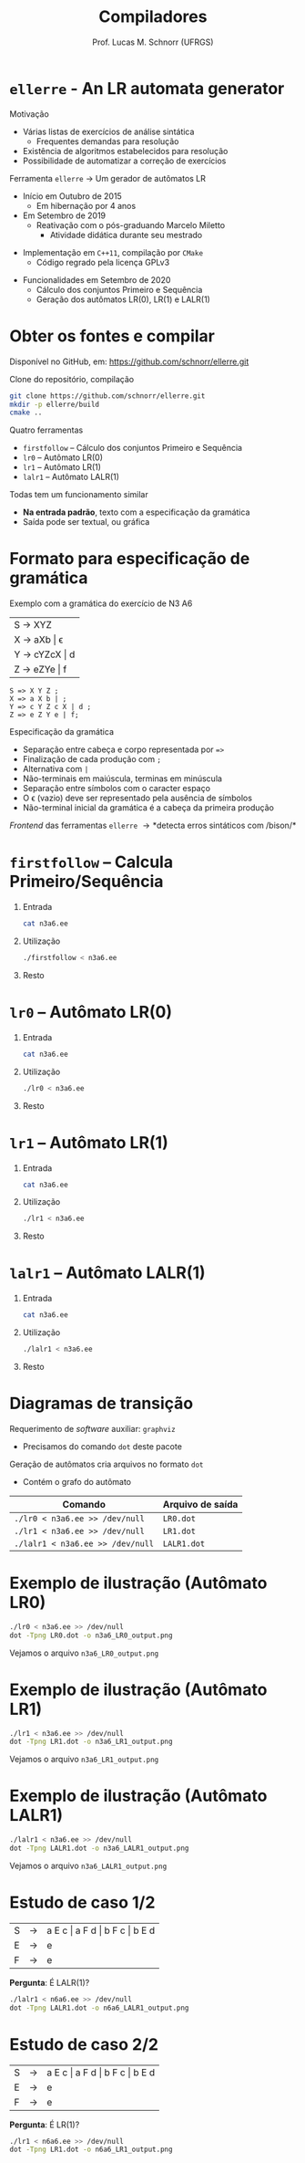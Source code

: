 # -*- coding: utf-8 -*-
# -*- mode: org -*-
#+startup: beamer overview indent
#+LANGUAGE: pt-br
#+TAGS: noexport(n)
#+EXPORT_EXCLUDE_TAGS: noexport
#+EXPORT_SELECT_TAGS: export

#+Title: Compiladores
#+Author: Prof. Lucas M. Schnorr (UFRGS)
#+Date: \copyleft

#+LaTeX_CLASS: beamer
#+LaTeX_CLASS_OPTIONS: [xcolor=dvipsnames, aspectratio=169, presentation]
#+OPTIONS: title:nil H:1 num:t toc:nil \n:nil @:t ::t |:t ^:t -:t f:t *:t <:t
#+LATEX_HEADER: \input{../org-babel.tex}

#+latex: \newcommand{\mytitle}{\texttt{ellerre} - An LR automata generator}
#+latex: \mytitleslide

* ~ellerre~ - An LR automata generator

Motivação
- Várias listas de exercícios de análise sintática
  - Frequentes demandas para resolução
- Existência de algoritmos estabelecidos para resolução
- Possibilidade de automatizar a correção de exercícios

#+latex: \vfill\pause

Ferramenta ~ellerre~ \rightarrow Um gerador de autômatos LR
- Início em Outubro de 2015
  - Em hibernação por 4 anos
- Em Setembro de 2019
  - Reativação com o pós-graduando Marcelo Miletto
    - Atividade didática durante seu mestrado
#+latex: \pause
- Implementação em ~C++11~, compilação por ~CMake~
  - Código regrado pela licença GPLv3
#+latex: \pause
- Funcionalidades em Setembro de 2020
  - Cálculo dos conjuntos Primeiro e Sequência
  - Geração dos autômatos LR(0), LR(1) e LALR(1)

* Obter os fontes e compilar

Disponível no GitHub, em:
https://github.com/schnorr/ellerre.git

Clone do repositório, compilação

#+BEGIN_SRC bash
git clone https://github.com/schnorr/ellerre.git
mkdir -p ellerre/build
cmake ..
#+END_SRC

#+latex: \pause

Quatro ferramentas
- ~firstfollow~ -- Cálculo dos conjuntos Primeiro e Sequência
- ~lr0~ -- Autômato LR(0)
- ~lr1~ -- Autômato LR(1)
- ~lalr1~ -- Autômato LALR(1)

#+latex: \pause

Todas tem um funcionamento similar
- *Na entrada padrão*, texto com a especificação da gramática
- Saída pode ser textual, ou gráfica

* Formato para especificação de gramática

Exemplo com a gramática do exercício de N3 A6

|---------------|
| S \rightarrow XYZ       |
| X \rightarrow aXb \vert \epsilon   |
| Y \rightarrow cYZcX \vert d |
| Z \rightarrow eZYe \vert f  |
|---------------|

#+latex: \pause

#+latex: {\small
#+BEGIN_EXAMPLE
S => X Y Z ;
X => a X b | ;
Y => c Y Z c X | d ;
Z => e Z Y e | f;
#+END_EXAMPLE
#+latex: }

#+latex: \vfill{\scriptsize

Especificação da gramática
- Separação entre cabeça e corpo representada por ~=>~
- Finalização de cada produção com ~;~
- Alternativa com ~|~
- Não-terminais em maiúscula, terminas em minúscula
- Separação entre símbolos com o caracter espaço
- O \epsilon (vazio) deve ser representado pela ausência de símbolos
- Não-terminal inicial da gramática é a cabeça da primeira produção
#+latex: \pause
/Frontend/ das ferramentas ~ellerre~ \rightarrow *detecta erros sintáticos com /bison/*

#+latex: }

* ~firstfollow~ -- Calcula Primeiro/Sequência
** Entrada
:PROPERTIES:
:BEAMER_col: 0.2
:BEAMER_opt: [t]
:END:

#+latex: {\scriptsize

#+BEGIN_SRC bash :results output :dir ~/ellerre/build/
cat n3a6.ee
#+END_SRC

#+RESULTS:
: S => X Y Z ;
: X => a X b | ;
: Y => c Y Z c X | d ;
: Z => e Z Y e | f;

#+latex: }

** Utilização
:PROPERTIES:
:BEAMER_col: 0.3
:BEAMER_opt: [t]
:END:

#+latex: {\tiny

#+BEGIN_SRC bash :results output :dir ~/ellerre/build/
./firstfollow < n3a6.ee
#+END_SRC

#+RESULTS:
#+begin_example
Grammar with 7 rules and 10 symbols (4 non-terminals):
S ⇒ X Y Z 
X ⇒ a X b 
X ⇒ ε 
Y ⇒ c Y Z c X 
Y ⇒ d 
Z ⇒ e Z Y e 
Z ⇒ f 

First sets:
S -- a c d 
X -- ε a 
Z -- e f 
Y -- c d 

Follow sets:
S -- $ 
X -- b c d e f 
Z -- $ c d 
Y -- e f 
#+end_example

#+latex: }

** Resto
:PROPERTIES:
:BEAMER_col: 0.3
:BEAMER_opt: [t]
:END:
* ~lr0~ -- Autômato LR(0)
** Entrada
:PROPERTIES:
:BEAMER_col: 0.2
:BEAMER_opt: [t]
:END:

#+latex: {\scriptsize

#+BEGIN_SRC bash :results output :dir ~/ellerre/build/
cat n3a6.ee
#+END_SRC

#+RESULTS:
: S => X Y Z ;
: X => a X b | ;
: Y => c Y Z c X | d ;
: Z => e Z Y e | f;

#+latex: }

** Utilização
:PROPERTIES:
:BEAMER_col: 0.3
:BEAMER_opt: [t]
:END:

#+latex: {\tiny

#+BEGIN_SRC bash :results output :dir ~/ellerre/build/
./lr0 < n3a6.ee
#+END_SRC

#+RESULTS:
#+begin_example
Grammar with 8 rules and 10 symbols (4 non-terminals):
S' ⇒ S 
S ⇒ X Y Z 
X ⇒ a X b 
X ⇒ ε 
Y ⇒ c Y Z c X 
Y ⇒ d 
Z ⇒ e Z Y e 
Z ⇒ f 

LR0 item set:
S' ⇒ • S 
S' ⇒ S • 
S ⇒ • X Y Z 
S ⇒ X • Y Z 
S ⇒ X Y • Z 
S ⇒ X Y Z • 
X ⇒ • a X b 
X ⇒ a • X b 
X ⇒ a X • b 
X ⇒ a X b • 
X ⇒ • 
Y ⇒ • c Y Z c X 
Y ⇒ c • Y Z c X 
Y ⇒ c Y • Z c X 
Y ⇒ c Y Z • c X 
Y ⇒ c Y Z c • X 
Y ⇒ c Y Z c X • 
Y ⇒ • d 
Y ⇒ d • 
Z ⇒ • e Z Y e 
Z ⇒ e • Z Y e 
Z ⇒ e Z • Y e 
Z ⇒ e Z Y • e 
Z ⇒ e Z Y e • 
Z ⇒ • f 
Z ⇒ f • 

LR0 automata:
State 0:
S' ⇒ • S 
---------------
S ⇒ • X Y Z 
X ⇒ • a X b 
X ⇒ • 
Transitions: 
S ---> 1
X ---> 2
a ---> 3

State 1:
S' ⇒ S • 
---------------
S ⇒ • X Y Z 
X ⇒ • a X b 
X ⇒ • 
Transitions: 
X ---> 2
a ---> 3

State 2:
S ⇒ X • Y Z 
---------------
Y ⇒ • c Y Z c X 
Y ⇒ • d 
Transitions: 
Y ---> 4
c ---> 5
d ---> 6

State 3:
X ⇒ a • X b 
---------------
X ⇒ • a X b 
X ⇒ • 
Transitions: 
X ---> 7
a ---> 3

State 4:
S ⇒ X Y • Z 
---------------
Z ⇒ • e Z Y e 
Z ⇒ • f 
Transitions: 
Z ---> 8
e ---> 9
f ---> 10

State 5:
Y ⇒ c • Y Z c X 
---------------
Y ⇒ • c Y Z c X 
Y ⇒ • d 
Transitions: 
Y ---> 11
c ---> 5
d ---> 6

State 6:
Y ⇒ d • 
---------------

State 7:
X ⇒ a X • b 
---------------
Transitions: 
b ---> 12

State 8:
S ⇒ X Y Z • 
---------------
Z ⇒ • e Z Y e 
Z ⇒ • f 
Transitions: 
e ---> 9
f ---> 10

State 9:
Z ⇒ e • Z Y e 
---------------
Z ⇒ • e Z Y e 
Z ⇒ • f 
Transitions: 
Z ---> 13
e ---> 9
f ---> 10

State 10:
Z ⇒ f • 
---------------

State 11:
Y ⇒ c Y • Z c X 
---------------
Z ⇒ • e Z Y e 
Z ⇒ • f 
Transitions: 
Z ---> 14
e ---> 9
f ---> 10

State 12:
X ⇒ a X b • 
---------------

State 13:
Z ⇒ e Z • Y e 
---------------
Y ⇒ • c Y Z c X 
Y ⇒ • d 
Transitions: 
Y ---> 15
c ---> 5
d ---> 6

State 14:
Y ⇒ c Y Z • c X 
---------------
Transitions: 
c ---> 16

State 15:
Z ⇒ e Z Y • e 
---------------
Transitions: 
e ---> 17

State 16:
Y ⇒ c Y Z c • X 
---------------
X ⇒ • a X b 
X ⇒ • 
Transitions: 
X ---> 18
a ---> 3

State 17:
Z ⇒ e Z Y e • 
---------------

State 18:
Y ⇒ c Y Z c X • 
---------------
X ⇒ • a X b 
X ⇒ • 
Transitions: 
a ---> 3

#+end_example

#+latex: }

** Resto
:PROPERTIES:
:BEAMER_col: 0.3
:BEAMER_opt: [t]
:END:

* ~lr1~ -- Autômato LR(1)
** Entrada
:PROPERTIES:
:BEAMER_col: 0.2
:BEAMER_opt: [t]
:END:

#+latex: {\scriptsize

#+BEGIN_SRC bash :results output :dir ~/ellerre/build/
cat n3a6.ee
#+END_SRC

#+RESULTS:
: S => X Y Z ;
: X => a X b | ;
: Y => c Y Z c X | d ;
: Z => e Z Y e | f;

#+latex: }

** Utilização
:PROPERTIES:
:BEAMER_col: 0.3
:BEAMER_opt: [t]
:END:

#+latex: {\tiny

#+BEGIN_SRC bash :results output :dir ~/ellerre/build/
./lr1 < n3a6.ee
#+END_SRC

#+RESULTS:
#+begin_example
Grammar with 8 rules and 10 symbols (4 non-terminals):
S' ⇒ S 
S ⇒ X Y Z 
X ⇒ a X b 
X ⇒ ε 
Y ⇒ c Y Z c X 
Y ⇒ d 
Z ⇒ e Z Y e 
Z ⇒ f 

First set: 
S -- a c d 
X -- ε a 
Z -- e f 
Y -- c d 
S' -- a c d 

Follow set: 
S -- $ 
X -- b c d e f 
Z -- $ c d 
Y -- e f 
S' -- $ 

LR1 item set:
S' ⇒ • S , $
S' ⇒ S • , $
S ⇒ • X Y Z , $
S ⇒ X • Y Z , $
S ⇒ X Y • Z , $
S ⇒ X Y Z • , $
X ⇒ • a X b , b
X ⇒ • a X b , c
X ⇒ • a X b , d
X ⇒ • a X b , e
X ⇒ • a X b , f
X ⇒ a • X b , b
X ⇒ a • X b , c
X ⇒ a • X b , d
X ⇒ a • X b , e
X ⇒ a • X b , f
X ⇒ a X • b , b
X ⇒ a X • b , c
X ⇒ a X • b , d
X ⇒ a X • b , e
X ⇒ a X • b , f
X ⇒ a X b • , b
X ⇒ a X b • , c
X ⇒ a X b • , d
X ⇒ a X b • , e
X ⇒ a X b • , f
X ⇒ • , b
X ⇒ • , c
X ⇒ • , d
X ⇒ • , e
X ⇒ • , f
Y ⇒ • c Y Z c X , e
Y ⇒ • c Y Z c X , f
Y ⇒ c • Y Z c X , e
Y ⇒ c • Y Z c X , f
Y ⇒ c Y • Z c X , e
Y ⇒ c Y • Z c X , f
Y ⇒ c Y Z • c X , e
Y ⇒ c Y Z • c X , f
Y ⇒ c Y Z c • X , e
Y ⇒ c Y Z c • X , f
Y ⇒ c Y Z c X • , e
Y ⇒ c Y Z c X • , f
Y ⇒ • d , e
Y ⇒ • d , f
Y ⇒ d • , e
Y ⇒ d • , f
Z ⇒ • e Z Y e , $
Z ⇒ • e Z Y e , c
Z ⇒ • e Z Y e , d
Z ⇒ e • Z Y e , $
Z ⇒ e • Z Y e , c
Z ⇒ e • Z Y e , d
Z ⇒ e Z • Y e , $
Z ⇒ e Z • Y e , c
Z ⇒ e Z • Y e , d
Z ⇒ e Z Y • e , $
Z ⇒ e Z Y • e , c
Z ⇒ e Z Y • e , d
Z ⇒ e Z Y e • , $
Z ⇒ e Z Y e • , c
Z ⇒ e Z Y e • , d
Z ⇒ • f , $
Z ⇒ • f , c
Z ⇒ • f , d
Z ⇒ f • , $
Z ⇒ f • , c
Z ⇒ f • , d

LR1 automata:
State 0:
S' ⇒ • S , $
---------------
S ⇒ • X Y Z , $
X ⇒ • a X b , c
X ⇒ • a X b , d
X ⇒ • , c
X ⇒ • , d
Transitions: 
S ---> 1
X ---> 2
a ---> 3

State 1:
S' ⇒ S • , $
---------------

State 2:
S ⇒ X • Y Z , $
---------------
Y ⇒ • c Y Z c X , e
Y ⇒ • c Y Z c X , f
Y ⇒ • d , e
Y ⇒ • d , f
Transitions: 
Y ---> 4
c ---> 5
d ---> 6

State 3:
X ⇒ a • X b , c
X ⇒ a • X b , d
---------------
X ⇒ • a X b , b
X ⇒ • , b
Transitions: 
X ---> 7
a ---> 8

State 4:
S ⇒ X Y • Z , $
---------------
Z ⇒ • e Z Y e , $
Z ⇒ • f , $
Transitions: 
Z ---> 9
e ---> 10
f ---> 11

State 5:
Y ⇒ c • Y Z c X , e
Y ⇒ c • Y Z c X , f
---------------
Y ⇒ • c Y Z c X , e
Y ⇒ • c Y Z c X , f
Y ⇒ • d , e
Y ⇒ • d , f
Transitions: 
Y ---> 12
c ---> 5
d ---> 6

State 6:
Y ⇒ d • , e
Y ⇒ d • , f
---------------

State 7:
X ⇒ a X • b , c
X ⇒ a X • b , d
---------------
Transitions: 
b ---> 13

State 8:
X ⇒ a • X b , b
---------------
X ⇒ • a X b , b
X ⇒ • , b
Transitions: 
X ---> 14
a ---> 8

State 9:
S ⇒ X Y Z • , $
---------------

State 10:
Z ⇒ e • Z Y e , $
---------------
Z ⇒ • e Z Y e , c
Z ⇒ • e Z Y e , d
Z ⇒ • f , c
Z ⇒ • f , d
Transitions: 
Z ---> 15
e ---> 16
f ---> 17

State 11:
Z ⇒ f • , $
---------------

State 12:
Y ⇒ c Y • Z c X , e
Y ⇒ c Y • Z c X , f
---------------
Z ⇒ • e Z Y e , c
Z ⇒ • f , c
Transitions: 
Z ---> 18
e ---> 19
f ---> 20

State 13:
X ⇒ a X b • , c
X ⇒ a X b • , d
---------------

State 14:
X ⇒ a X • b , b
---------------
Transitions: 
b ---> 21

State 15:
Z ⇒ e Z • Y e , $
---------------
Y ⇒ • c Y Z c X , e
Y ⇒ • d , e
Transitions: 
Y ---> 22
c ---> 23
d ---> 24

State 16:
Z ⇒ e • Z Y e , c
Z ⇒ e • Z Y e , d
---------------
Z ⇒ • e Z Y e , c
Z ⇒ • e Z Y e , d
Z ⇒ • f , c
Z ⇒ • f , d
Transitions: 
Z ---> 25
e ---> 16
f ---> 17

State 17:
Z ⇒ f • , c
Z ⇒ f • , d
---------------

State 18:
Y ⇒ c Y Z • c X , e
Y ⇒ c Y Z • c X , f
---------------
Transitions: 
c ---> 26

State 19:
Z ⇒ e • Z Y e , c
---------------
Z ⇒ • e Z Y e , c
Z ⇒ • e Z Y e , d
Z ⇒ • f , c
Z ⇒ • f , d
Transitions: 
Z ---> 27
e ---> 16
f ---> 17

State 20:
Z ⇒ f • , c
---------------

State 21:
X ⇒ a X b • , b
---------------

State 22:
Z ⇒ e Z Y • e , $
---------------
Transitions: 
e ---> 28

State 23:
Y ⇒ c • Y Z c X , e
---------------
Y ⇒ • c Y Z c X , e
Y ⇒ • c Y Z c X , f
Y ⇒ • d , e
Y ⇒ • d , f
Transitions: 
Y ---> 29
c ---> 5
d ---> 6

State 24:
Y ⇒ d • , e
---------------

State 25:
Z ⇒ e Z • Y e , c
Z ⇒ e Z • Y e , d
---------------
Y ⇒ • c Y Z c X , e
Y ⇒ • d , e
Transitions: 
Y ---> 30
c ---> 23
d ---> 24

State 26:
Y ⇒ c Y Z c • X , e
Y ⇒ c Y Z c • X , f
---------------
X ⇒ • a X b , e
X ⇒ • a X b , f
X ⇒ • , e
X ⇒ • , f
Transitions: 
X ---> 31
a ---> 32

State 27:
Z ⇒ e Z • Y e , c
---------------
Y ⇒ • c Y Z c X , e
Y ⇒ • d , e
Transitions: 
Y ---> 33
c ---> 23
d ---> 24

State 28:
Z ⇒ e Z Y e • , $
---------------

State 29:
Y ⇒ c Y • Z c X , e
---------------
Z ⇒ • e Z Y e , c
Z ⇒ • f , c
Transitions: 
Z ---> 34
e ---> 19
f ---> 20

State 30:
Z ⇒ e Z Y • e , c
Z ⇒ e Z Y • e , d
---------------
Transitions: 
e ---> 35

State 31:
Y ⇒ c Y Z c X • , e
Y ⇒ c Y Z c X • , f
---------------

State 32:
X ⇒ a • X b , e
X ⇒ a • X b , f
---------------
X ⇒ • a X b , b
X ⇒ • , b
Transitions: 
X ---> 36
a ---> 8

State 33:
Z ⇒ e Z Y • e , c
---------------
Transitions: 
e ---> 37

State 34:
Y ⇒ c Y Z • c X , e
---------------
Transitions: 
c ---> 38

State 35:
Z ⇒ e Z Y e • , c
Z ⇒ e Z Y e • , d
---------------

State 36:
X ⇒ a X • b , e
X ⇒ a X • b , f
---------------
Transitions: 
b ---> 39

State 37:
Z ⇒ e Z Y e • , c
---------------

State 38:
Y ⇒ c Y Z c • X , e
---------------
X ⇒ • a X b , e
X ⇒ • , e
Transitions: 
X ---> 40
a ---> 41

State 39:
X ⇒ a X b • , e
X ⇒ a X b • , f
---------------

State 40:
Y ⇒ c Y Z c X • , e
---------------

State 41:
X ⇒ a • X b , e
---------------
X ⇒ • a X b , b
X ⇒ • , b
Transitions: 
X ---> 42
a ---> 8

State 42:
X ⇒ a X • b , e
---------------
Transitions: 
b ---> 43

State 43:
X ⇒ a X b • , e
---------------

#+end_example

#+latex: }

** Resto
:PROPERTIES:
:BEAMER_col: 0.3
:BEAMER_opt: [t]
:END:

* ~lalr1~ -- Autômato LALR(1)
** Entrada
:PROPERTIES:
:BEAMER_col: 0.2
:BEAMER_opt: [t]
:END:

#+latex: {\scriptsize

#+BEGIN_SRC bash :results output :dir ~/ellerre/build/
cat n3a6.ee
#+END_SRC

#+RESULTS:
: S => X Y Z ;
: X => a X b | ;
: Y => c Y Z c X | d ;
: Z => e Z Y e | f;

#+latex: }

** Utilização
:PROPERTIES:
:BEAMER_col: 0.3
:BEAMER_opt: [t]
:END:

#+latex: {\tiny

#+BEGIN_SRC bash :results output :dir ~/ellerre/build/
./lalr1 < n3a6.ee
#+END_SRC

#+RESULTS:
#+begin_example
Grammar with 8 rules and 10 symbols (4 non-terminals):
S' ⇒ S 
S ⇒ X Y Z 
X ⇒ a X b 
X ⇒ ε 
Y ⇒ c Y Z c X 
Y ⇒ d 
Z ⇒ e Z Y e 
Z ⇒ f 

First set: 
S -- a c d 
X -- ε a 
Z -- e f 
Y -- c d 
S' -- a c d 

Follow set: 
S -- $ 
X -- b c d e f 
Z -- $ c d 
Y -- e f 
S' -- $ 

LALR1 item set:
S' ⇒ • S , $
S' ⇒ S • , $
S ⇒ • X Y Z , $
S ⇒ X • Y Z , $
S ⇒ X Y • Z , $
S ⇒ X Y Z • , $
X ⇒ • a X b , b
X ⇒ • a X b , c
X ⇒ • a X b , d
X ⇒ • a X b , e
X ⇒ • a X b , f
X ⇒ a • X b , b
X ⇒ a • X b , c
X ⇒ a • X b , d
X ⇒ a • X b , e
X ⇒ a • X b , f
X ⇒ a X • b , b
X ⇒ a X • b , c
X ⇒ a X • b , d
X ⇒ a X • b , e
X ⇒ a X • b , f
X ⇒ a X b • , b
X ⇒ a X b • , c
X ⇒ a X b • , d
X ⇒ a X b • , e
X ⇒ a X b • , f
X ⇒ • , b
X ⇒ • , c
X ⇒ • , d
X ⇒ • , e
X ⇒ • , f
Y ⇒ • c Y Z c X , e
Y ⇒ • c Y Z c X , f
Y ⇒ c • Y Z c X , e
Y ⇒ c • Y Z c X , f
Y ⇒ c Y • Z c X , e
Y ⇒ c Y • Z c X , f
Y ⇒ c Y Z • c X , e
Y ⇒ c Y Z • c X , f
Y ⇒ c Y Z c • X , e
Y ⇒ c Y Z c • X , f
Y ⇒ c Y Z c X • , e
Y ⇒ c Y Z c X • , f
Y ⇒ • d , e
Y ⇒ • d , f
Y ⇒ d • , e
Y ⇒ d • , f
Z ⇒ • e Z Y e , $
Z ⇒ • e Z Y e , c
Z ⇒ • e Z Y e , d
Z ⇒ e • Z Y e , $
Z ⇒ e • Z Y e , c
Z ⇒ e • Z Y e , d
Z ⇒ e Z • Y e , $
Z ⇒ e Z • Y e , c
Z ⇒ e Z • Y e , d
Z ⇒ e Z Y • e , $
Z ⇒ e Z Y • e , c
Z ⇒ e Z Y • e , d
Z ⇒ e Z Y e • , $
Z ⇒ e Z Y e • , c
Z ⇒ e Z Y e • , d
Z ⇒ • f , $
Z ⇒ • f , c
Z ⇒ • f , d
Z ⇒ f • , $
Z ⇒ f • , c
Z ⇒ f • , d

LALR1 automata:
State 0:
S' ⇒ • S , $ 
---------------
S ⇒ • X Y Z , $ 
X ⇒ • a X b , c d 
X ⇒ • , c d 
Transitions: 
S ---> 1
X ---> 2
a ---> 3

State 1:
S' ⇒ S • , $ 
---------------

State 2:
S ⇒ X • Y Z , $ 
---------------
Y ⇒ • c Y Z c X , e f 
Y ⇒ • d , e f 
Transitions: 
Y ---> 4
c ---> 5
d ---> 6

State 3:
X ⇒ a • X b , b c d e f 
---------------
X ⇒ • a X b , b 
X ⇒ • , b 
Transitions: 
X ---> 7
a ---> 3

State 4:
S ⇒ X Y • Z , $ 
---------------
Z ⇒ • e Z Y e , $ 
Z ⇒ • f , $ 
Transitions: 
Z ---> 8
e ---> 9
f ---> 10

State 5:
Y ⇒ c • Y Z c X , e f 
---------------
Y ⇒ • c Y Z c X , e f 
Y ⇒ • d , e f 
Transitions: 
Y ---> 11
c ---> 5
d ---> 6

State 6:
Y ⇒ d • , e f 
---------------

State 7:
X ⇒ a X • b , b c d e f 
---------------
Transitions: 
b ---> 12

State 8:
S ⇒ X Y Z • , $ 
---------------

State 9:
Z ⇒ e • Z Y e , $ c d 
---------------
Z ⇒ • e Z Y e , c d 
Z ⇒ • f , c d 
Transitions: 
Z ---> 13
e ---> 9
f ---> 10

State 10:
Z ⇒ f • , $ c d 
---------------

State 11:
Y ⇒ c Y • Z c X , e f 
---------------
Z ⇒ • e Z Y e , c 
Z ⇒ • f , c 
Transitions: 
Z ---> 14
e ---> 9
f ---> 10

State 12:
X ⇒ a X b • , b c d e f 
---------------

State 13:
Z ⇒ e Z • Y e , $ c d 
---------------
Y ⇒ • c Y Z c X , e 
Y ⇒ • d , e 
Transitions: 
Y ---> 15
c ---> 5
d ---> 6

State 14:
Y ⇒ c Y Z • c X , e f 
---------------
Transitions: 
c ---> 16

State 15:
Z ⇒ e Z Y • e , $ c d 
---------------
Transitions: 
e ---> 17

State 16:
Y ⇒ c Y Z c • X , e f 
---------------
X ⇒ • a X b , e f 
X ⇒ • , e f 
Transitions: 
X ---> 18
a ---> 3

State 17:
Z ⇒ e Z Y e • , $ c d 
---------------

State 18:
Y ⇒ c Y Z c X • , e f 
---------------

#+end_example

#+latex: }

** Resto
:PROPERTIES:
:BEAMER_col: 0.3
:BEAMER_opt: [t]
:END:

* Diagramas de transição

Requerimento de /software/ auxiliar: ~graphviz~
- Precisamos do comando ~dot~ deste pacote

#+latex: \pause\vfill

Geração de autômatos cria arquivos no formato ~dot~
- Contém o grafo do autômato
#+attr_latex: :center nil
  | *Comando*                        | *Arquivo de saída* |
  |--------------------------------+------------------|
  | =./lr0 < n3a6.ee >> /dev/null=   | ~LR0.dot~          |
  | ~./lr1 < n3a6.ee >> /dev/null~   | ~LR1.dot~          |
  | ~./lalr1 < n3a6.ee >> /dev/null~ | ~LALR1.dot~        |

* Exemplo de ilustração (Autômato LR0)

#+BEGIN_SRC bash :results output :dir ~/ellerre/build/
./lr0 < n3a6.ee >> /dev/null
dot -Tpng LR0.dot -o n3a6_LR0_output.png
#+END_SRC

#+RESULTS:

#+latex: \vfill\pause

Vejamos o arquivo ~n3a6_LR0_output.png~

#+attr_latex: :width 0.76\linewidth :center nil
[[./n3a6_LR0_output.png]]

* Exemplo de ilustração (Autômato LR1)

#+BEGIN_SRC bash :results output :dir ~/ellerre/build/
./lr1 < n3a6.ee >> /dev/null
dot -Tpng LR1.dot -o n3a6_LR1_output.png
#+END_SRC

#+RESULTS:

#+latex: \vfill\pause

Vejamos o arquivo ~n3a6_LR1_output.png~

#+attr_latex: :width 0.76\linewidth :center nil
[[./n3a6_LR1_output.png]]

* Exemplo de ilustração (Autômato LALR1)

#+BEGIN_SRC bash :results output :dir ~/ellerre/build/
./lalr1 < n3a6.ee >> /dev/null
dot -Tpng LALR1.dot -o n3a6_LALR1_output.png
#+END_SRC

#+RESULTS:

#+latex: \vfill\pause

Vejamos o arquivo ~n3a6_LALR1_output.png~

#+attr_latex: :width 0.76\linewidth :center nil
[[./n3a6_LALR1_output.png]]

* Estudo de caso 1/2

#+attr_latex: :center nil
| S | \rightarrow | a E c \vert  a F d \vert  b F c \vert  b E d |
| E | \rightarrow | e                                |
| F | \rightarrow | e                                |
*Pergunta*: É LALR(1)?

#+latex: \pause

#+BEGIN_SRC bash :results output :dir ~/ellerre/build/
./lalr1 < n6a6.ee >> /dev/null
dot -Tpng LALR1.dot -o n6a6_LALR1_output.png
#+END_SRC

#+RESULTS:

#+latex: \pause

#+attr_latex: :width 0.54\linewidth :center nil
[[./n6a6_LALR1_output.png]]

* Estudo de caso 2/2

#+attr_latex: :center nil
| S | \rightarrow | a E c \vert  a F d \vert  b F c \vert  b E d |
| E | \rightarrow | e                                |
| F | \rightarrow | e                                |
*Pergunta*: É LR(1)?

#+BEGIN_SRC bash :results output :dir ~/ellerre/build/
./lr1 < n6a6.ee >> /dev/null
dot -Tpng LR1.dot -o n6a6_LR1_output.png
#+END_SRC

#+RESULTS:

#+latex: \pause

#+attr_latex: :width 0.54\linewidth :center nil
[[./n6a6_LR1_output.png]]
